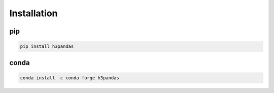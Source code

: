 .. _installation:


============
Installation
============
pip
---
.. code-block:: bash

   pip install h3pandas

conda
-----
.. code-block:: bash

   conda install -c conda-forge h3pandas


